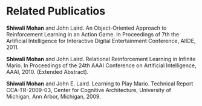* Related Publicatios
*Shiwali Mohan* and John Laird. An Object-Oriented Approach to Reinforcement Learning in an Action Game. In Proceedings of 7th the Artificial Intelligence for Interactive Digital Entertainment Conference, AIIDE, 2011.

*Shiwali Mohan* and John Laird. Relational Reinforcement Learning in Infinite Mario. In Proceedings of the 24th AAAI Conference on Artificial Intelligence, AAAI, 2010. (Extended Abstract).

*Shiwali Mohan* and John E. Laird. Learning to Play Mario. Technical Report CCA-TR-2009-03, Center for Cognitive Architecture, University of Michigan, Ann Arbor, Michigan, 2009.
